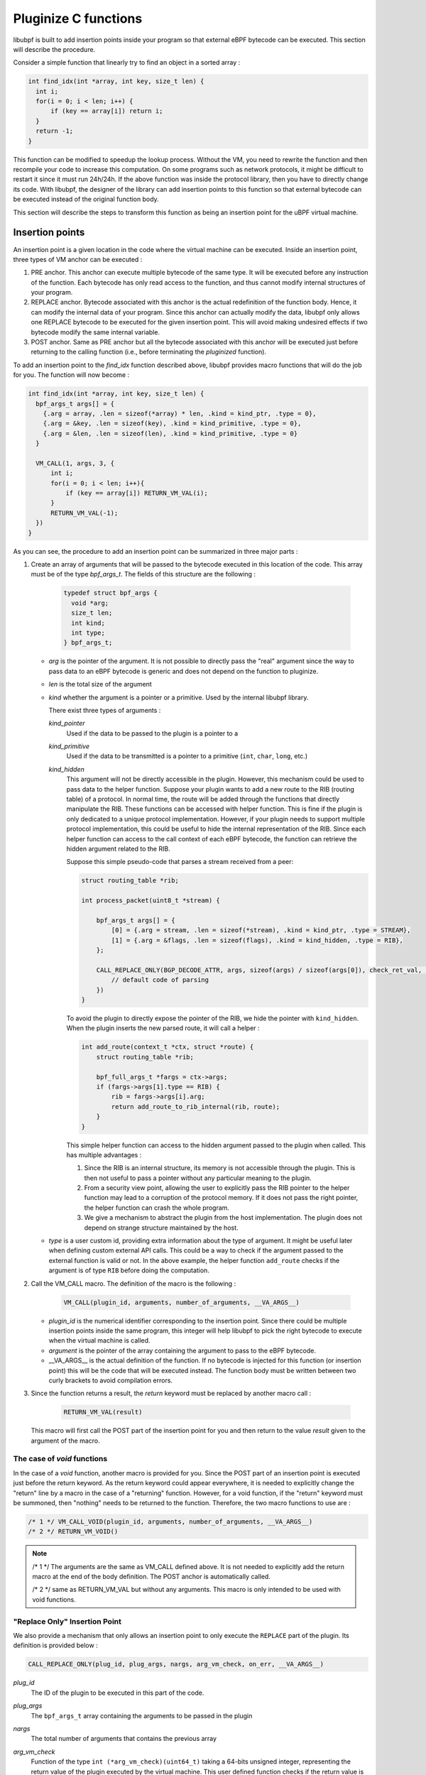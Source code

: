 =====================
Pluginize C functions
=====================

libubpf is built to add insertion points inside your program so that external eBPF bytecode can be executed.
This section will describe the procedure.

Consider a simple function that linearly try to find an object in a sorted array :

.. code-block:: c

    int find_idx(int *array, int key, size_t len) {
      int i;
      for(i = 0; i < len; i++) {
          if (key == array[i]) return i;
      }
      return -1;
    }

This function can be modified to speedup the lookup process. Without the VM, you need to rewrite the function
and then recompile your code to increase this computation. On some programs such as network protocols, it might
be difficult to restart it since it must run 24h/24h. If the above function was inside the protocol library, then
you have to directly change its code. With libubpf, the designer of the library can add insertion points to this
function so that external bytecode can be executed instead of the original function body.

This section will describe the steps to transform this function as being an insertion point for the uBPF virtual
machine.

----------------
Insertion points
----------------

An insertion point is a given location in the code where the virtual machine can be executed.
Inside an insertion point, three types of VM anchor can be executed :

.. image:: _static/pluginized_function.svg
    :alt: Execution flow of a pluginized function compared to a normal function
    :align: center

1. PRE anchor. This anchor can execute multiple bytecode of the same type. It will be executed before any
   instruction of the function. Each bytecode has only read access to the function, and thus cannot modify
   internal structures of your program.
2. REPLACE anchor. Bytecode associated with this anchor is the actual redefinition of the function body. Hence, it
   can modify the internal data of your program. Since this anchor can actually modify the data, libubpf only allows
   one REPLACE bytecode to be executed for the given insertion point. This will avoid making undesired effects if
   two bytecode modify the same internal variable.
3. POST anchor. Same as PRE anchor but all the bytecode associated with this anchor will be executed just before
   returning to the calling function (i.e., before terminating the `pluginized` function).



To add an insertion
point to the `find_idx` function described above, libubpf provides macro functions that will do the job for you.
The function will now become :

.. code-block:: c

    int find_idx(int *array, int key, size_t len) {
      bpf_args_t args[] = {
        {.arg = array, .len = sizeof(*array) * len, .kind = kind_ptr, .type = 0},
        {.arg = &key, .len = sizeof(key), .kind = kind_primitive, .type = 0},
        {.arg = &len, .len = sizeof(len), .kind = kind_primitive, .type = 0}
      }

      VM_CALL(1, args, 3, {
          int i;
          for(i = 0; i < len; i++){
              if (key == array[i]) RETURN_VM_VAL(i);
          }
          RETURN_VM_VAL(-1);
      })
    }

As you can see, the procedure to add an insertion point can be summarized in three major parts :

1. Create an array of arguments that will be passed to the bytecode executed in this location of the code.
   This array must be of the type `bpf_args_t`. The fields of this structure are the following :

        .. code-block:: c

            typedef struct bpf_args {
              void *arg;
              size_t len;
              int kind;
              int type;
            } bpf_args_t;

   - *arg* is the pointer of the argument. It is not possible to directly pass the "real" argument since
     the way to pass data to an eBPF bytecode is generic and does not depend on the function to pluginize.
   - *len* is the total size of the argument
   - *kind* whether the argument is a pointer or a primitive. Used by the internal libubpf library.

     There exist three types of arguments :

     `kind_pointer`
        Used if the data to be passed to the plugin is a pointer to a

     `kind_primitive`
        Used if the data to be transmitted is a pointer to a primitive (``int``, ``char``, ``long``, etc.)

     `kind_hidden`
        This argument will not be directly accessible in the plugin. However, this mechanism could be used to
        pass data to the helper function. Suppose your plugin wants to add a new route to the RIB (routing table)
        of a protocol.
        In normal time, the route will be added through the functions that directly manipulate the RIB. These
        functions can be accessed with helper function. This is fine if the plugin is only dedicated to a
        unique protocol implementation. However, if your plugin needs to support multiple protocol implementation,
        this could be useful to hide the internal representation of the RIB. Since each helper function can
        access to the call context of each eBPF bytecode, the function can retrieve the hidden argument related
        to the RIB.

        Suppose this simple pseudo-code that parses a stream received from a peer:

        .. code-block:: c

            struct routing_table *rib;

            int process_packet(uint8_t *stream) {

                bpf_args_t args[] = {
                    [0] = {.arg = stream, .len = sizeof(*stream), .kind = kind_ptr, .type = STREAM},
                    [1] = {.arg = &flags, .len = sizeof(flags), .kind = kind_hidden, .type = RIB},
                };

                CALL_REPLACE_ONLY(BGP_DECODE_ATTR, args, sizeof(args) / sizeof(args[0]), check_ret_val, {
                    // default code of parsing
                })
            }

        To avoid the plugin to directly expose the pointer of the RIB, we hide the pointer with ``kind_hidden``.
        When the plugin inserts the new parsed route, it will call a helper :

        .. code-block:: c

            int add_route(context_t *ctx, struct *route) {
                struct routing_table *rib;

                bpf_full_args_t *fargs = ctx->args;
                if (fargs->args[1].type == RIB) {
                    rib = fargs->args[i].arg;
                    return add_route_to_rib_internal(rib, route);
                }
            }

        This simple helper function can access to the hidden argument passed to the plugin when called. This has
        multiple advantages :

        1. Since the RIB is an internal structure, its memory is not accessible through the plugin. This is then
           not useful to pass a pointer without any particular meaning to the plugin.

        2. From a security view point, allowing the user to explicitly pass the RIB pointer to the
           helper function may lead to a corruption of the protocol memory. If it does not pass the right pointer,
           the helper function can crash the whole program.

        3. We give a mechanism to abstract the plugin from the host implementation. The plugin does not depend
           on strange structure maintained by the host.


   - *type* is a user custom id, providing extra information about the type of argument. It might be useful later
     when defining custom external API calls. This could be a way to check if the argument passed to the external
     function is valid or not. In the above example, the helper function ``add_route`` checks if the argument is
     of type ``RIB`` before doing the computation.

2. Call the VM_CALL macro. The definition of the macro is the following :

       .. code-block:: c

           VM_CALL(plugin_id, arguments, number_of_arguments, __VA_ARGS__)

   - *plugin_id* is the numerical identifier corresponding to the insertion point. Since there could be multiple
     insertion points inside the same program, this integer will help libubpf to pick the right bytecode to execute
     when the virtual machine is called.
   - *argument* is the pointer of the array containing the argument to pass to the eBPF bytecode.
   - __VA_ARGS__ is the actual definition of the function. If no bytecode is injected for this function (or
     insertion point) this will be the code that will be executed instead. The function body must be written
     between two curly brackets to avoid compilation errors.

3. Since the function returns a result, the `return` keyword must be replaced by another macro call :

       .. code-block:: c

           RETURN_VM_VAL(result)

   This macro will first call the POST part of the insertion point for you and then return to the value `result`
   given to the argument of the macro.

The case of `void` functions
----------------------------

In the case of a `void` function, another macro is provided for you. Since the POST part of an insertion point is
executed just before the return keyword. As the return keyword could appear everywhere, it is needed to
explicitly change the "return" line by a macro in the case of a "returning" function. However, for a void
function, if the "return" keyword must be summoned, then "nothing" needs to be returned to the function.
Therefore, the two macro functions to use are :

.. code-block:: c

    /* 1 */ VM_CALL_VOID(plugin_id, arguments, number_of_arguments, __VA_ARGS__)
    /* 2 */ RETURN_VM_VOID()

.. note::

    /* 1 \*/ The arguments are the same as VM_CALL defined above. It is not needed to explicitly add the return
    macro at the end of the body definition. The POST anchor is automatically called.

    /* 2 \*/ same as RETURN_VM_VAL but without any arguments. This macro is only intended to be used with
    void functions.

"Replace Only" Insertion Point
------------------------------

We also provide a mechanism that only allows an insertion point to only execute the ``REPLACE`` part of
the plugin. Its definition is provided below :

.. code-block:: c

    CALL_REPLACE_ONLY(plug_id, plug_args, nargs, arg_vm_check, on_err, __VA_ARGS__)

`plug_id`
    The ID of the plugin to be executed in this part of the code.

`plug_args`
    The ``bpf_args_t`` array containing the arguments to be passed in the plugin

`nargs`
    The total number of arguments that contains the previous array

`arg_vm_check`
    Function of the type ``int (*arg_vm_check)(uint64_t)`` taking a 64-bits unsigned integer, representing the
    return value of the plugin executed by the virtual machine. This user defined function checks
    if the return value is valid for this execution. If this function returns 0, the macro will fall
    on the on_err branch. Otherwise, if the function returns 1, the macro will switch to the instructions
    located inside the __VA_ARGS__ arguments.

    Let's take this example of call :

    .. code-block:: c

        int ret_val_med_decision(uint64_t val) {
          switch (val) {
            case RTE_NEW:
            case RTE_OLD:
              return 1;
            case RTE_UNK:
            default:
              return 0;
          }
        }

        bpf_args_t this[] = {
          {.arg = new, .len = sizeof(rte), .kind = kind_ptr, .type = BGP_ROUTE},
          {.arg = old, .len = sizeof(rte), .kind = kind_ptr, .type = BGP_ROUTE},
        };

        CALL_REPLACE_ONLY(BGP_MED_DECISION, this, 2, ret_val_med_decision, {
          x = ea_find(new->attrs->eattrs, EA_CODE(PROTOCOL_BGP, BA_MULTI_EXIT_DISC));
          y = ea_find(old->attrs->eattrs, EA_CODE(PROTOCOL_BGP, BA_MULTI_EXIT_DISC));
          n = x ? x->u.data : new_bgp->cf->default_med;
          o = y ? y->u.data : old_bgp->cf->default_med;
          if (n < o)
              return 1;
          if (n > o)
              return 0;
        }, {
          switch (VM_RETURN_VALUE) {
            case RTE_NEW:
              return 1;
            case RTE_OLD:
              return 0;
            default:
              break;
          }
        })

    This code is intended to compare one attribute of two routes pointing to the same IP prefix. In this
    example, the branch ``on_err`` correspond to the case whether the plugins return another value
    than ``RTE_NEW``, ``RTE_OLD``, ``RTE_UNK`` or
    if its execution crashed. The code just fallback on the original decision code of the host
    implementation.

    If the plugin has been correctly executed, and so ``ret_val_med_decision`` returns
    1, the code will continue through the __VA_ARGS__ branch. When the program is on this last branch,
    the MACRO will retrieve the value returned by the plugin and will take action accordingly.

`on_err`
    Branch that will be executed if the function ``arg_vm_check`` returns 0 or if the plugin execution
    due to a runtime error (memory accesses, illegal eBPF instruction, unable to access to the arguments,
    etc.)

`__VA_ARGS__`
    The last branch will be executed if the plugin has not crashed and the ``arg_vm_check`` return 1.

